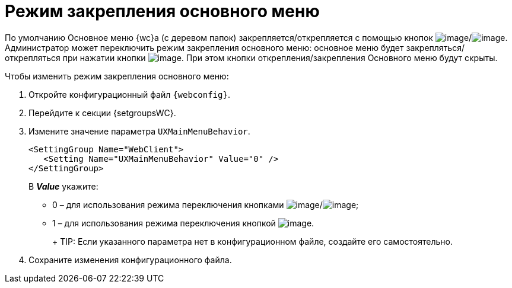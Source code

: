 = Режим закрепления основного меню

По умолчанию Основное меню {wc}а (с деревом папок) закрепляется/открепляется с помощью кнопок image:Buttons/pinMenu.png[image]/image:Buttons/unpinMenu.png[image]. Администратор может переключить режим закрепления основного меню: основное меню будет закрепляться/открепляться при нажатии кнопки image:Buttons/openMenu.png[image]. При этом кнопки открепления/закрепления Основного меню будут скрыты.

.Чтобы изменить режим закрепления основного меню:
. Откройте конфигурационный файл `{webconfig}`.
. Перейдите к секции {setgroupsWC}.
. Измените значение параметра `UXMainMenuBehavior`.
+
[source,,l]
----
<SettingGroup Name="WebClient">
   <Setting Name="UXMainMenuBehavior" Value="0" /> 
</SettingGroup>
----
+
В *_Value_* укажите:

* 0 – для использования режима переключения кнопками image:Buttons/pinMenu.png[image]/image:Buttons/unpinMenu.png[image];
* 1 – для использования режима переключения кнопкой image:Buttons/openMenu.png[image].
+
+
TIP: Если указанного параметра нет в конфигурационном файле, создайте его самостоятельно.
+
. Сохраните изменения конфигурационного файла.
